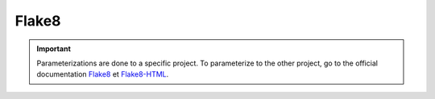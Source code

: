 ======
Flake8
======

.. important::

    .. image:: https://img.shields.io/badge/flake8-%234B8BBE.svg?style=for-the-badge&logo=flake8&logoColor=white
        :alt: Flake8 Badge
        :target: https://flake8.pycqa.org/

    .. image:: https://img.shields.io/badge/Flake8--HTML-%234B8BBE.svg?style=for-the-badge&logo=flake8&logoColor=white
        :alt: Flake8-HTML Badge
        :target: https://pypi.org/project/flake8-html/

    Parameterizations are done to a specific project. To parameterize to the other project, go to the official 
    documentation `Flake8 <https://flake8.pycqa.org/>`_ et `Flake8-HTML <https://pypi.org/project/flake8-html/>`_.